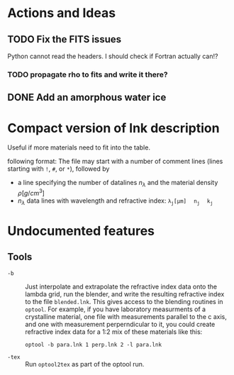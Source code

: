 * Actions and Ideas

** TODO Fix the FITS issues
Python cannot read the headers.  I should check if Fortran actually can!?
*** TODO propagate rho to fits and write it there?
** DONE Add an amorphous water ice
* Compact version of lnk description
Useful if more materials need to fit into the table.

following format: The file may start with a number of comment lines
(lines starting with =!=, =#=, or =*=), followed by
- a line specifying the number of datalines $n_\lambda$ and the
  material density \rho[g/cm^{3}]
- $n_\lambda$ data lines with wavelength and refractive index:
  $\mathtt{\lambda_j[\mu{}m]\quad n_j\quad k_j}$

* Undocumented features
** Tools
+ =-b= :: Just interpolate and extrapolate the refractive index data
  onto the lambda grid, run the blender, and write the resulting
  refractive index to the file =blended.lnk=.  This gives access to
  the blending routines in =optool=.  For example, if you have
  laboratory measurments of a crystalline material, one file with
  measurements parallel to the c axis, and one with measurement
  perperndicular to it, you could create refractive index data for a
  1:2 mix of these materials like this:
  : optool -b para.lnk 1 perp.lnk 2 -l para.lnk
+ =-tex= :: Run =optool2tex= as part of the optool run.

